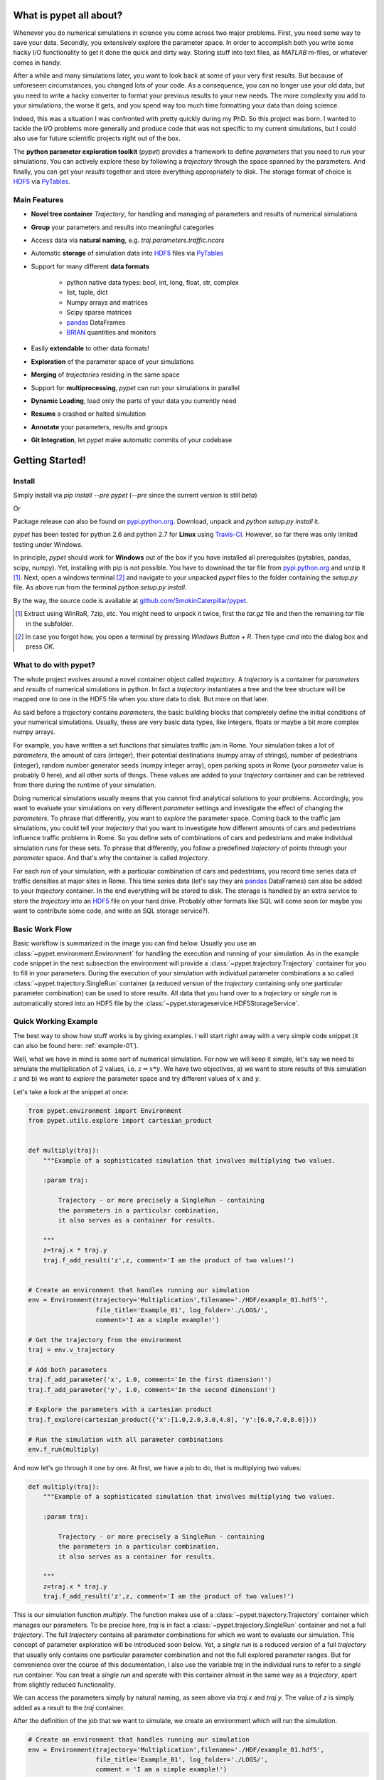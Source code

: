 ================================
What is pypet all about?
================================

Whenever you do numerical simulations in science you come across two major problems.
First, you need some way to save your data. Secondly, you extensively explore the parameter space.
In order to accomplish both you write some hacky I/O functionality to get it done the quick and
dirty way. Storing stuff into text files, as *MATLAB* *m*-files, or whatever comes in handy.

After a while and many simulations later, you want to look back at some of your very
first results. But because of unforeseen circumstances, you changed lots of your code.
As a consequence, you can no longer use your old data, but you need to write a hacky
converter to format your previous results to your new needs.
The more complexity you add to your simulations, the worse it gets, and you spend way
too much time formatting your data than doing science.

Indeed, this was a situation I was confronted with pretty quickly during my PhD.
So this project was born. I wanted to tackle the I/O problems more generally and produce code
that was not specific to my current simulations, but I could also use for future scientific
projects right out of the box.

The **python parameter exploration toolkit** (*pypet*) provides a framework to define *parameters*
that you need to run your simulations.
You can actively explore these by following a *trajectory* through the space spanned
by the parameters.
And finally, you can get your *results* together and store everything appropriately to disk.
The storage format of choice is HDF5_ via PyTables_.


------------------------------
Main Features
------------------------------

* **Novel tree container** `Trajectory`, for handling and managing of
  parameters and results of numerical simulations

* **Group** your parameters and results into meaningful categories

* Access data via **natural naming**, e.g. `traj.parameters.traffic.ncars`

* Automatic **storage** of simulation data into HDF5_ files via PyTables_

* Support for many different **data formats**

    * python native data types: bool, int, long, float, str, complex

    * list, tuple, dict

    * Numpy arrays and matrices

    * Scipy sparse matrices

    * pandas_ DataFrames

    * BRIAN_ quantities and monitors

* Easily **extendable** to other data formats!

* **Exploration** of the parameter space of your simulations

* **Merging** of *trajectories* residing in the same space

* Support for **multiprocessing**, *pypet* can run your simulations in parallel

* **Dynamic Loading**, load only the parts of your data you currently need

* **Resume** a crashed or halted simulation

* **Annotate** your parameters, results and groups

* **Git Integration**, let *pypet* make automatic commits of your codebase


=============================
Getting Started!
=============================

---------------------------
Install
---------------------------

Simply install via `pip install --pre pypet` (`--pre` since the current version is still *beta*)

Or

Package release can also be found on `pypi.python.org`_. Download, unpack
and `python setup.py install` it.


*pypet* has been tested for python 2.6 and python 2.7 for **Linux** using
Travis-CI_. However, so far there was only limited testing under
Windows.

In principle, *pypet* should work for **Windows** out of the box if you have installed
all prerequisites (pytables, pandas, scipy, numpy). Yet, installing with
pip is not possible. You have to download the tar file from `pypi.python.org`_ and
unzip it [#tar]_. Next, open a windows terminal [#win]_
and navigate to your unpacked *pypet* files to the folder containing the `setup.py` file.
As above run from the terminal `python setup.py install`.

By the way, the source code is available at `github.com/SmokinCaterpillar/pypet`_.

.. _Travis-CI: https://www.travis-ci.org/

.. _`pypi.python.org`: https://pypi.python.org/pypi/pypet

.. _`github.com/SmokinCaterpillar/pypet`: https://github.com/SmokinCaterpillar/pypet

.. [#tar]

    Extract using WinRaR, 7zip, etc. You might need to unpack it twice, first
    the `tar.gz` file and then the remaining `tar` file in the subfolder.

.. [#Win]

    In case you forgot how, you open a terminal by pressing *Windows Button* + *R*.
    Then type *cmd* into the dialog box and press *OK*.


---------------------------------
What to do with pypet?
---------------------------------

The whole project evolves around a novel container object called *trajectory*.
A *trajectory* is a container for *parameters* and *results* of numerical simulations
in python. In fact a *trajectory* instantiates a tree and the
tree structure will be mapped one to one in the HDF5 file when you store data to disk.
But more on that later.

As said before a *trajectory* contains *parameters*, the basic building blocks that
completely define the initial conditions of your numerical simulations. Usually, these are
very basic data types, like integers, floats or maybe a bit more complex numpy arrays.

For example, you have written a set functions that simulates traffic
jam in Rome. Your simulation takes a lot of *parameters*, the amount of
cars (integer), their potential destinations (numpy array of strings),
number of pedestrians (integer),
random number generator seeds (numpy integer array), open parking spots in Rome
(your *parameter* value is probably 0 here), and all other sorts of things.
These values are added to your *trajectory* container and can be retrieved from there
during the runtime of your simulation.

Doing numerical simulations usually means that you cannot find analytical solutions to your
problems. Accordingly, you want to evaluate your simulations on very different *parameter* settings
and investigate the effect of changing the *parameters*. To phrase that differently, you want to
*explore* the parameter space. Coming back to the traffic jam simulations, you could tell your
*trajectory* that you want to investigate how different amounts of cars and pedestrians
influence traffic problems in Rome. So you define sets of combinations of cars and pedestrians
and make individual simulation *runs* for these sets. To phrase that differently,
you follow a predefined *trajectory* of points through your *parameter* space.
And that's why the container is called *trajectory*.

For each *run* of your simulation, with a particular combination of cars and pedestrians, you
record time series data of traffic densities at major sites in Rome. This time series data
(let's say they are pandas_ DataFrames) can also be added to your *trajectory* container.
In the end everything will be stored to disk. The storage is handled by an
extra service to store the *trajectory* into an
HDF5_ file on your hard drive. Probably other formats like SQL will come soon (or maybe you
want to contribute some code, and write an SQL storage service?).

------------------
Basic Work Flow
------------------

Basic workflow is summarized in the image you can find below.
Usually you use an :class:`~pypet.environment.Environment` for handling the execution and running
of your simulation.
As in the example code snippet in the next subsection the environment will provide a
:class:`~pypet.trajectory.Trajectory` container for you to fill in your parameters.
During the execution of your simulation with individual parameter combinations
a so called :class:`~pypet.trajectory.SingleRun` container (a reduced version of the
*trajectory* containing only one particular parameter combination) can be used to store results.
All data that you hand over to a *trajectory* or *single run* is automatically
stored into an HDF5 file by the :class:`~pypet.storageservice.HDF5StorageService`.

.. image:: figures/layout.png
    :width: 850


--------------------------------
Quick Working Example
--------------------------------

The best way to show how stuff works is by giving examples. I will start right away with a
very simple code snippet (it can also be found here: :ref:`example-01`).

Well, what we have in mind is some sort of numerical simulation. For now we will keep it simple,
let's say we need to simulate the multiplication of 2 values, i.e. :math:`z=x*y`.
We have two objectives, a) we want to store results of this simulation :math:`z` and
b) we want to *explore* the parameter space and try different values of :math:`x` and :math:`y`.

Let's take a look at the snippet at once:

.. code-block:: python

    from pypet.environment import Environment
    from pypet.utils.explore import cartesian_product


    def multiply(traj):
        """Example of a sophisticated simulation that involves multiplying two values.

        :param traj:

            Trajectory - or more precisely a SingleRun - containing
            the parameters in a particular combination,
            it also serves as a container for results.

        """
        z=traj.x * traj.y
        traj.f_add_result('z',z, comment='I am the product of two values!')


    # Create an environment that handles running our simulation
    env = Environment(trajectory='Multiplication',filename='./HDF/example_01.hdf5'',
                      file_title='Example_01', log_folder='./LOGS/',
                      comment='I am a simple example!')

    # Get the trajectory from the environment
    traj = env.v_trajectory

    # Add both parameters
    traj.f_add_parameter('x', 1.0, comment='Im the first dimension!')
    traj.f_add_parameter('y', 1.0, comment='Im the second dimension!')

    # Explore the parameters with a cartesian product
    traj.f_explore(cartesian_product({'x':[1.0,2.0,3.0,4.0], 'y':[6.0,7.0,8.0]}))

    # Run the simulation with all parameter combinations
    env.f_run(multiply)



And now let's go through it one by one. At first, we have a job to do, that is multiplying
two values:

.. code-block:: python

    def multiply(traj):
        """Example of a sophisticated simulation that involves multiplying two values.

        :param traj:

            Trajectory - or more precisely a SingleRun - containing
            the parameters in a particular combination,
            it also serves as a container for results.

        """
        z=traj.x * traj.y
        traj.f_add_result('z',z, comment='I am the product of two values!')

This is our simulation function `multiply`. The function makes use of a
:class:`~pypet.trajectory.Trajectory` container which manages our parameters.
To be precise here, `traj` is in fact
a :class:`~pypet.trajectory.SingleRun` container and not a full *trajectory*.
The full *trajectory* contains all parameter combinations for which we want to evaluate
our simulation. This concept of parameter exploration will be introduced soon below.
Yet, a *single run* is a reduced version of a full *trajectory* that usually only
contains one particular parameter combination and not the full explored parameter ranges.
But for convenience over the course of this documentation, I also use the variable
`traj` in the individual runs to refer to a *single run* container. You can treat a *single run* and
operate with this container almost in the same way as a *trajectory*, apart from slightly reduced
functionality.

We can access the parameters simply by natural naming,
as seen above via `traj.x` and `traj.y`. The value of `z` is simply added as a result to the
`traj` container.

After the definition of the job that we want to simulate, we create an environment which
will run the simulation.

.. code-block:: python

    # Create an environment that handles running our simulation
    env = Environment(trajectory='Multiplication',filename='./HDF/example_01.hdf5',
                      file_title='Example_01', log_folder='./LOGS/',
                      comment = 'I am a simple example!')


We pass some arguments here to the constructor. This is the name of the new trajectory, a filename to
store the trajectory into, the title of the file, a folder for the log files, and a
descriptive comment that is attached to the trajectory. You can pass many more (or less) arguments
if you like, check out :ref:`more-on-environment` and :class:`~pypet.environment.Environment`
for a complete list.
The environment will automatically generate a trajectory for us which we can access via
the property `v_trajectory`. This time we work with a full :class:`~pypet.trajectory.Trajectory`
and with a :class:`~pypet.trajectory.SingleRun`.

.. code-block::python

    # Get the trajectory from the environment
    traj = env.v_trajectory

Now we need to populate our trajectory with our parameters. They are added with the default values
of :math:`x=y=1.0`.

.. code-block:: python

    # Add both parameters
    traj.f_add_parameter('x', 1.0, comment='Im the first dimension!')
    traj.f_add_parameter('y', 1.0, comment='Im the second dimension!')

Well, calculating :math:`1.0 * 1.0` is quite boring, we want to figure out more products. Let's
find the results of the cartesian product set :math:`\{1.0, 2.0, 3.0, 4.0\} \times \{6.0, 7.0, 8.0\}`.
Therefore we use :func:`~pypet.trajectory.Trajectory.f_explore` in combination with the builder
function :func:`~pypet.utils.explore.cartesian_product` that yields the cartesian product of both
parameter ranges. You don't have to explore a cartesian product all the time. You can
explore arbitrary trajectories through your space. You only need to pass
a dictionary of lists (or other iterables) of the same length with arbitrary entries to
:func:`~pypet.trajectory.Trajectory.f_explore`. In fact,
:func:`~pypet.utils.explore.cartesian_product` turns the dictionary
`{'x':[1.0,2.0,3.0,4.0], 'y':[6.0,7.0,8.0]}` into a new one where the values of 'x' and 'y'
are two lists of length 12 containing all pairings of points.

.. code-block:: python

    # Explore the parameters with a cartesian product:
    traj.f_explore(cartesian_product({'x':[1.0,2.0,3.0,4.0], 'y':[6.0,7.0,8.0]}))

Finally, we need to tell the environment to run our job `multiply` with all parameter
combinations.

.. code-block:: python

    # Run the simulation with all parameter combinations
    env.f_run(multiply)

And that's it. The environment will evoke the function `multiply` now 12 times with
all parameter combinations. Every time it will pass a :class:`~pypet.trajectory.SingleRun`
container with another one of these 12 combinations of different :math:`x` and :math:`y` values
to calculate the value of :math:`z`.
And all of this is automatically stored to disk in HDF5 format.

If we now inspect the new HDF5 file in `examples/HDF/example_01.hdf5`,
we can find our *trajectory* containing all parameters and results.

.. image:: /figures/example_01.png


^^^^^^^^^^^^^^^^^^^^^^^^
Loading the data
^^^^^^^^^^^^^^^^^^^^^^^^

We end this example by showing how we can reload the data that we have computed before.
Here we want to load all data at once, but as an example just print the result of `run_00000001`
where :math:`x` was 2.0 and :math:`y` was 6.0.
For loading of data we do not need an *environment*. Instead, we can construct an
empty *trajectory* container and load all data into it by ourselves.

.. code-block:: python

    from pypet.trajectory import Trajectory

    # So, first let's create a new empty trajectory and pass it the path and name of the HDF5 file.
    traj = Trajectory(filename='experiments/example_01/HDF5/example_01.hdf5')

    # Now we want to load all stored data.
    traj.f_load(index=-1, load_parameters=2, load_results=2)

    # Finally we want to print a result of a particular run.
    # Let's take the second run named `run_00000001` (Note that counting starts at 0!).
    print 'The result of run_00000001 is: '
    print traj.run_00000001.z

This yields the statement *The result of run_00000001 is: 12* printed to the console.

Some final remarks on the command:

.. code-block:: python

    # Now we want to load all stored data.
    traj.f_load(index=-1, load_parameters=2, load_results=2)

Above `index` specifies that we want to load the trajectory with that particular index
within the HDF5 file. We could instead also specify a `name`.
Counting works also backwards, so `-1` yields the last or newest trajectory in the file.

Next, we need to specify how the data is loaded.
Therefore, we have to set the keyword arguments `load_parameters` and `load_results`.
Here we chose both to be `2`.

`0` would mean we do not want to load anything at all.
`1` would mean we only want to load the empty hulls or skeletons of our parameters
or results. Accordingly, we would add parameters or results to our trajectory
but they would not contain any data.
Instead, `2` means we want to load the parameters and results including the data they contain.

So that's it for the start. If you want to know the nitty-gritty details of *pypet* take
a look at the :ref:`cookbook`. However, if you are not the type of guy who reads manuals but wants
hands-on experience, check out the :ref:`theexamples`.

Cheers,
    Robert


.. _pandas: http://pandas.pydata.org/

.. _BRIAN: http://briansimulator.org/

.. _GitPython: http://pythonhosted.org/GitPython/0.3.1/index.html

.. _HDF5: http://www.hdfgroup.org/HDF5/

.. _PyTables: http://www.pytables.org/moin/PyTables



